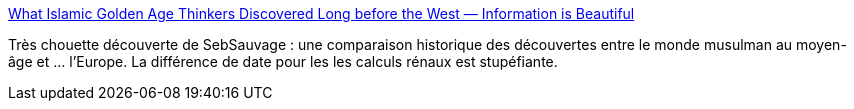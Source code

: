 :jbake-type: post
:jbake-status: published
:jbake-title: What Islamic Golden Age Thinkers Discovered Long before the West — Information is Beautiful
:jbake-tags: histoire,moyen-âge,europe,islam,_mois_août,_année_2018
:jbake-date: 2018-08-23
:jbake-depth: ../
:jbake-uri: shaarli/1535049308000.adoc
:jbake-source: https://nicolas-delsaux.hd.free.fr/Shaarli?searchterm=https%3A%2F%2Finformationisbeautiful.net%2Fvisualizations%2Fwhat-islamic-golden-age-thinkers-discovered-long-before-the-west%2F&searchtags=histoire+moyen-%C3%A2ge+europe+islam+_mois_ao%C3%BBt+_ann%C3%A9e_2018
:jbake-style: shaarli

https://informationisbeautiful.net/visualizations/what-islamic-golden-age-thinkers-discovered-long-before-the-west/[What Islamic Golden Age Thinkers Discovered Long before the West — Information is Beautiful]

Très chouette découverte de SebSauvage : une comparaison historique des découvertes entre le monde musulman au moyen-âge et ... l'Europe. La différence de date pour les les calculs rénaux est stupéfiante.
